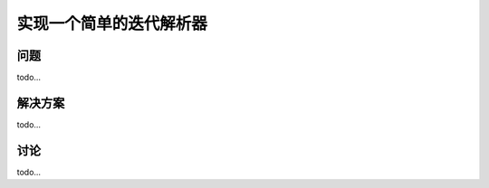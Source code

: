 ============================
实现一个简单的迭代解析器
============================

----------
问题
----------
todo...

----------
解决方案
----------
todo...

----------
讨论
----------
todo...